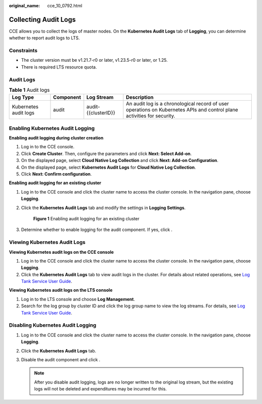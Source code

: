 :original_name: cce_10_0792.html

.. _cce_10_0792:

Collecting Audit Logs
=====================

CCE allows you to collect the logs of master nodes. On the **Kubernetes Audit Logs** tab of **Logging**, you can determine whether to report audit logs to LTS.

Constraints
-----------

-  The cluster version must be v1.21.7-r0 or later, v1.23.5-r0 or later, or 1.25.
-  There is required LTS resource quota.

Audit Logs
----------

.. table:: **Table 1** Audit logs

   +-----------------------+-----------+---------------------+-------------------------------------------------------------------------------------------------------------------------+
   | Log Type              | Component | Log Stream          | Description                                                                                                             |
   +=======================+===========+=====================+=========================================================================================================================+
   | Kubernetes audit logs | audit     | audit-{{clusterID}} | An audit log is a chronological record of user operations on Kubernetes APIs and control plane activities for security. |
   +-----------------------+-----------+---------------------+-------------------------------------------------------------------------------------------------------------------------+

Enabling Kubernetes Audit Logging
---------------------------------

**Enabling audit logging during cluster creation**

#. Log in to the CCE console.
#. Click **Create Cluster**. Then, configure the parameters and click **Next: Select Add-on**.
#. On the displayed page, select **Cloud Native Log Collection** and click **Next: Add-on Configuration**.
#. On the displayed page, select **Kubernetes Audit Logs** for **Cloud Native Log Collection**.
#. Click **Next: Confirm configuration**.

**Enabling audit logging for an existing cluster**

#. Log in to the CCE console and click the cluster name to access the cluster console. In the navigation pane, choose **Logging**.

#. Click the **Kubernetes Audit Logs** tab and modify the settings in **Logging Settings**.


   .. figure:: /_static/images/en-us_image_0000002218820214.png
      :alt: **Figure 1** Enabling audit logging for an existing cluster

      **Figure 1** Enabling audit logging for an existing cluster

#. Determine whether to enable logging for the audit component. If yes, click |image1|.

Viewing Kubernetes Audit Logs
-----------------------------

**Viewing Kubernetes audit logs on the CCE console**

#. Log in to the CCE console and click the cluster name to access the cluster console. In the navigation pane, choose **Logging**.
#. Click the **Kubernetes Audit Logs** tab to view audit logs in the cluster. For details about related operations, see `Log Tank Service User Guide <https://docs.otc.t-systems.com/en-us/usermanual/lts/lts_04_1053.html>`__.

**Viewing Kubernetes audit logs on the LTS console**

#. Log in to the LTS console and choose **Log Management**.
#. Search for the log group by cluster ID and click the log group name to view the log streams. For details, see `Log Tank Service User Guide <https://docs.otc.t-systems.com/en-us/usermanual/lts/lts_04_1053.html>`__.

Disabling Kubernetes Audit Logging
----------------------------------

#. Log in to the CCE console and click the cluster name to access the cluster console. In the navigation pane, choose **Logging**.
#. Click the **Kubernetes Audit Logs** tab.
#. Disable the audit component and click |image2|.

   .. note::

      After you disable audit logging, logs are no longer written to the original log stream, but the existing logs will not be deleted and expenditures may be incurred for this.

.. |image1| image:: /_static/images/en-us_image_0000002218820226.png
.. |image2| image:: /_static/images/en-us_image_0000002218660366.png
